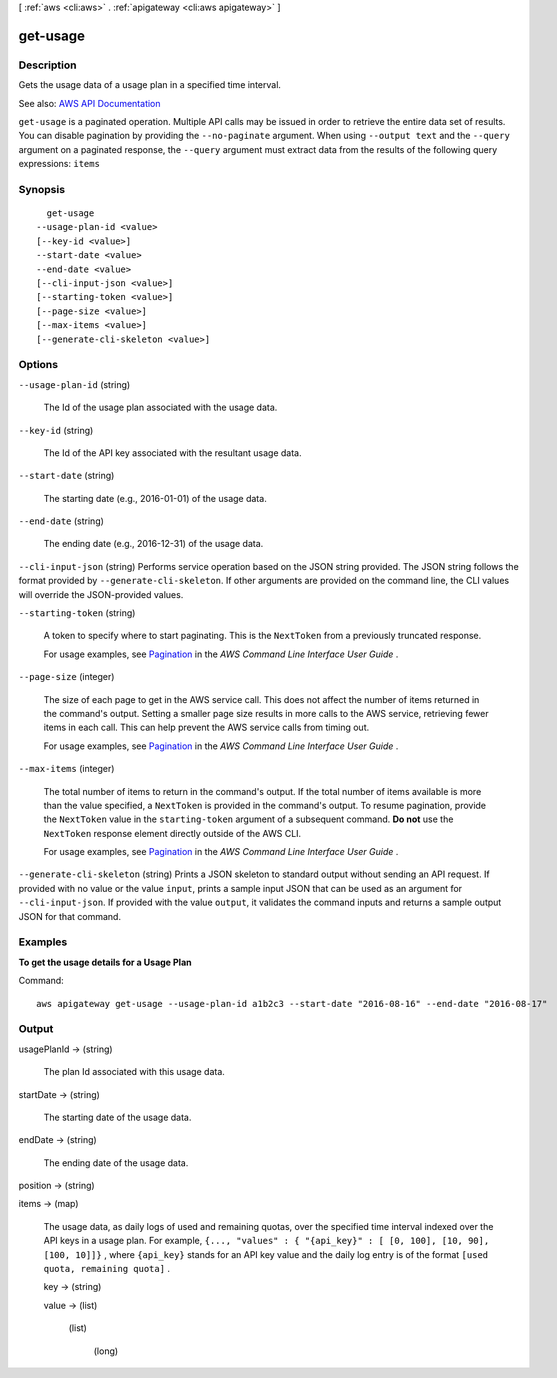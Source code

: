 [ :ref:`aws <cli:aws>` . :ref:`apigateway <cli:aws apigateway>` ]

.. _cli:aws apigateway get-usage:


*********
get-usage
*********



===========
Description
===========



Gets the usage data of a usage plan in a specified time interval.



See also: `AWS API Documentation <https://docs.aws.amazon.com/goto/WebAPI/apigateway-2015-07-09/GetUsage>`_


``get-usage`` is a paginated operation. Multiple API calls may be issued in order to retrieve the entire data set of results. You can disable pagination by providing the ``--no-paginate`` argument.
When using ``--output text`` and the ``--query`` argument on a paginated response, the ``--query`` argument must extract data from the results of the following query expressions: ``items``


========
Synopsis
========

::

    get-usage
  --usage-plan-id <value>
  [--key-id <value>]
  --start-date <value>
  --end-date <value>
  [--cli-input-json <value>]
  [--starting-token <value>]
  [--page-size <value>]
  [--max-items <value>]
  [--generate-cli-skeleton <value>]




=======
Options
=======

``--usage-plan-id`` (string)


  The Id of the usage plan associated with the usage data.

  

``--key-id`` (string)


  The Id of the API key associated with the resultant usage data.

  

``--start-date`` (string)


  The starting date (e.g., 2016-01-01) of the usage data.

  

``--end-date`` (string)


  The ending date (e.g., 2016-12-31) of the usage data.

  

``--cli-input-json`` (string)
Performs service operation based on the JSON string provided. The JSON string follows the format provided by ``--generate-cli-skeleton``. If other arguments are provided on the command line, the CLI values will override the JSON-provided values.

``--starting-token`` (string)
 

  A token to specify where to start paginating. This is the ``NextToken`` from a previously truncated response.

   

  For usage examples, see `Pagination <https://docs.aws.amazon.com/cli/latest/userguide/pagination.html>`_ in the *AWS Command Line Interface User Guide* .

   

``--page-size`` (integer)
 

  The size of each page to get in the AWS service call. This does not affect the number of items returned in the command's output. Setting a smaller page size results in more calls to the AWS service, retrieving fewer items in each call. This can help prevent the AWS service calls from timing out.

   

  For usage examples, see `Pagination <https://docs.aws.amazon.com/cli/latest/userguide/pagination.html>`_ in the *AWS Command Line Interface User Guide* .

   

``--max-items`` (integer)
 

  The total number of items to return in the command's output. If the total number of items available is more than the value specified, a ``NextToken`` is provided in the command's output. To resume pagination, provide the ``NextToken`` value in the ``starting-token`` argument of a subsequent command. **Do not** use the ``NextToken`` response element directly outside of the AWS CLI.

   

  For usage examples, see `Pagination <https://docs.aws.amazon.com/cli/latest/userguide/pagination.html>`_ in the *AWS Command Line Interface User Guide* .

   

``--generate-cli-skeleton`` (string)
Prints a JSON skeleton to standard output without sending an API request. If provided with no value or the value ``input``, prints a sample input JSON that can be used as an argument for ``--cli-input-json``. If provided with the value ``output``, it validates the command inputs and returns a sample output JSON for that command.



========
Examples
========

**To get the usage details for a Usage Plan**

Command::

  aws apigateway get-usage --usage-plan-id a1b2c3 --start-date "2016-08-16" --end-date "2016-08-17"


======
Output
======

usagePlanId -> (string)

  

  The plan Id associated with this usage data.

  

  

startDate -> (string)

  

  The starting date of the usage data.

  

  

endDate -> (string)

  

  The ending date of the usage data.

  

  

position -> (string)

  

  

items -> (map)

  

  The usage data, as daily logs of used and remaining quotas, over the specified time interval indexed over the API keys in a usage plan. For example, ``{..., "values" : { "{api_key}" : [ [0, 100], [10, 90], [100, 10]]}`` , where ``{api_key}`` stands for an API key value and the daily log entry is of the format ``[used quota, remaining quota]`` .

  

  key -> (string)

    

    

  value -> (list)

    

    (list)

      

      (long)

        

        

      

    

  


